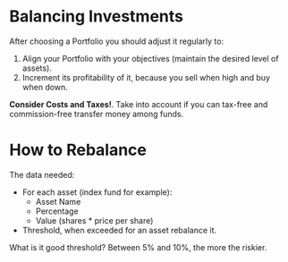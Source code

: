 * Balancing Investments

After choosing a Portfolio you should adjust it regularly to:

1. Align your Portfolio with your objectives (maintain the desired level of assets).
2. Increment its profitability of it, because you sell when high and buy when down.
 
*Consider Costs and Taxes!*. Take into account if you can tax-free and commission-free transfer money among funds.

* How to Rebalance

The data needed:

- For each asset (index fund for example):
  - Asset Name
  - Percentage
  - Value (shares * price per share)
- Threshold, when exceeded for an asset rebalance it.

What is it good threshold? Between 5% and 10%, the more the riskier.
